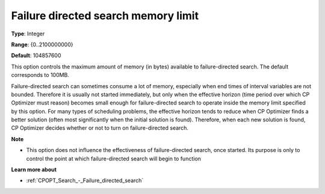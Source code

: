 .. _CPOPT_Search_-_Failure_directed_search_memory:


Failure directed search memory limit
====================================



**Type**:	Integer	

**Range**:	{0..2100000000}	

**Default**:	104857600



This option controls the maximum amount of memory (in bytes) available to failure-directed search. The default corresponds to 100MB.



Failure-directed search can sometimes consume a lot of memory, especially when end times of interval variables are not bounded. Therefore it is usually not started immediately, but only when the effective horizon (time period over which CP Optimizer must reason) becomes small enough for failure-directed search to operate inside the memory limit specified by this option. For many types of scheduling problems, the effective horizon tends to reduce when CP Optimizer finds a better solution (often most significantly when the initial solution is found). Therefore, when each new solution is found, CP Optimizer decides whether or not to turn on failure-directed search.



**Note** 

*	This option does not influence the effectiveness of failure-directed search, once started. Its purpose is only to control the point at which failure-directed search will begin to function




**Learn more about** 

*	:ref:`CPOPT_Search_-_Failure_directed_search` 






